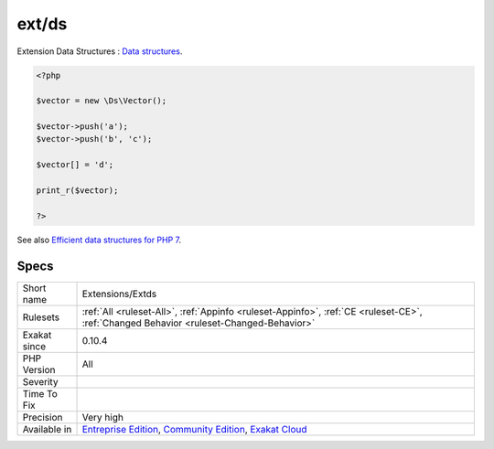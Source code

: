 .. _extensions-extds:

.. _ext-ds:

ext/ds
++++++

.. meta::
	:description:
		ext/ds: Extension Data Structures : `Data structures <http://docs.
	:twitter:card: summary_large_image
	:twitter:site: @exakat
	:twitter:title: ext/ds
	:twitter:description: ext/ds: Extension Data Structures : `Data structures <http://docs
	:twitter:creator: @exakat
	:twitter:image:src: https://www.exakat.io/wp-content/uploads/2020/06/logo-exakat.png
	:og:image: https://www.exakat.io/wp-content/uploads/2020/06/logo-exakat.png
	:og:title: ext/ds
	:og:type: article
	:og:description: Extension Data Structures : `Data structures <http://docs
	:og:url: https://php-tips.readthedocs.io/en/latest/tips/Extensions/Extds.html
	:og:locale: en
Extension Data Structures : `Data structures <http://docs.php.net/manual/en/book.ds.php>`_.

.. code-block:: php
   
   <?php
   
   $vector = new \Ds\Vector();
   
   $vector->push('a');
   $vector->push('b', 'c');
   
   $vector[] = 'd';
   
   print_r($vector);
   
   ?>

See also `Efficient data structures for PHP 7 <https://medium.com/@rtheunissen/efficient-data-structures-for-php-7-9dda7af674cd#.x69w9j6ui>`_.


Specs
_____

+--------------+-----------------------------------------------------------------------------------------------------------------------------------------------------------------------------------------+
| Short name   | Extensions/Extds                                                                                                                                                                        |
+--------------+-----------------------------------------------------------------------------------------------------------------------------------------------------------------------------------------+
| Rulesets     | :ref:`All <ruleset-All>`, :ref:`Appinfo <ruleset-Appinfo>`, :ref:`CE <ruleset-CE>`, :ref:`Changed Behavior <ruleset-Changed-Behavior>`                                                  |
+--------------+-----------------------------------------------------------------------------------------------------------------------------------------------------------------------------------------+
| Exakat since | 0.10.4                                                                                                                                                                                  |
+--------------+-----------------------------------------------------------------------------------------------------------------------------------------------------------------------------------------+
| PHP Version  | All                                                                                                                                                                                     |
+--------------+-----------------------------------------------------------------------------------------------------------------------------------------------------------------------------------------+
| Severity     |                                                                                                                                                                                         |
+--------------+-----------------------------------------------------------------------------------------------------------------------------------------------------------------------------------------+
| Time To Fix  |                                                                                                                                                                                         |
+--------------+-----------------------------------------------------------------------------------------------------------------------------------------------------------------------------------------+
| Precision    | Very high                                                                                                                                                                               |
+--------------+-----------------------------------------------------------------------------------------------------------------------------------------------------------------------------------------+
| Available in | `Entreprise Edition <https://www.exakat.io/entreprise-edition>`_, `Community Edition <https://www.exakat.io/community-edition>`_, `Exakat Cloud <https://www.exakat.io/exakat-cloud/>`_ |
+--------------+-----------------------------------------------------------------------------------------------------------------------------------------------------------------------------------------+


